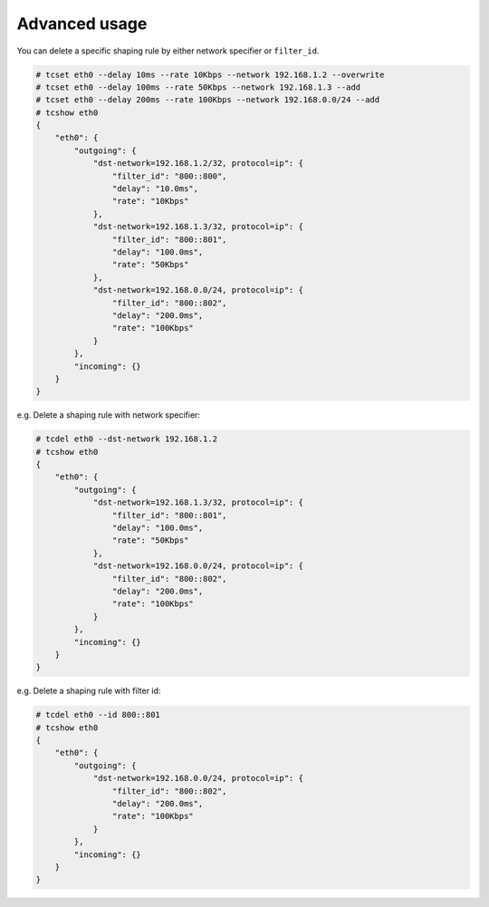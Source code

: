 Advanced usage
~~~~~~~~~~~~~~
You can delete a specific shaping rule by either network specifier or ``filter_id``.

.. code-block:: console

    # tcset eth0 --delay 10ms --rate 10Kbps --network 192.168.1.2 --overwrite
    # tcset eth0 --delay 100ms --rate 50Kbps --network 192.168.1.3 --add
    # tcset eth0 --delay 200ms --rate 100Kbps --network 192.168.0.0/24 --add
    # tcshow eth0
    {
        "eth0": {
            "outgoing": {
                "dst-network=192.168.1.2/32, protocol=ip": {
                    "filter_id": "800::800",
                    "delay": "10.0ms",
                    "rate": "10Kbps"
                },
                "dst-network=192.168.1.3/32, protocol=ip": {
                    "filter_id": "800::801",
                    "delay": "100.0ms",
                    "rate": "50Kbps"
                },
                "dst-network=192.168.0.0/24, protocol=ip": {
                    "filter_id": "800::802",
                    "delay": "200.0ms",
                    "rate": "100Kbps"
                }
            },
            "incoming": {}
        }
    }

e.g. Delete a shaping rule with network specifier:

.. code-block:: console

    # tcdel eth0 --dst-network 192.168.1.2
    # tcshow eth0
    {
        "eth0": {
            "outgoing": {
                "dst-network=192.168.1.3/32, protocol=ip": {
                    "filter_id": "800::801",
                    "delay": "100.0ms",
                    "rate": "50Kbps"
                },
                "dst-network=192.168.0.0/24, protocol=ip": {
                    "filter_id": "800::802",
                    "delay": "200.0ms",
                    "rate": "100Kbps"
                }
            },
            "incoming": {}
        }
    }

e.g. Delete a shaping rule with filter id:

.. code-block:: console

    # tcdel eth0 --id 800::801
    # tcshow eth0
    {
        "eth0": {
            "outgoing": {
                "dst-network=192.168.0.0/24, protocol=ip": {
                    "filter_id": "800::802",
                    "delay": "200.0ms",
                    "rate": "100Kbps"
                }
            },
            "incoming": {}
        }
    }
